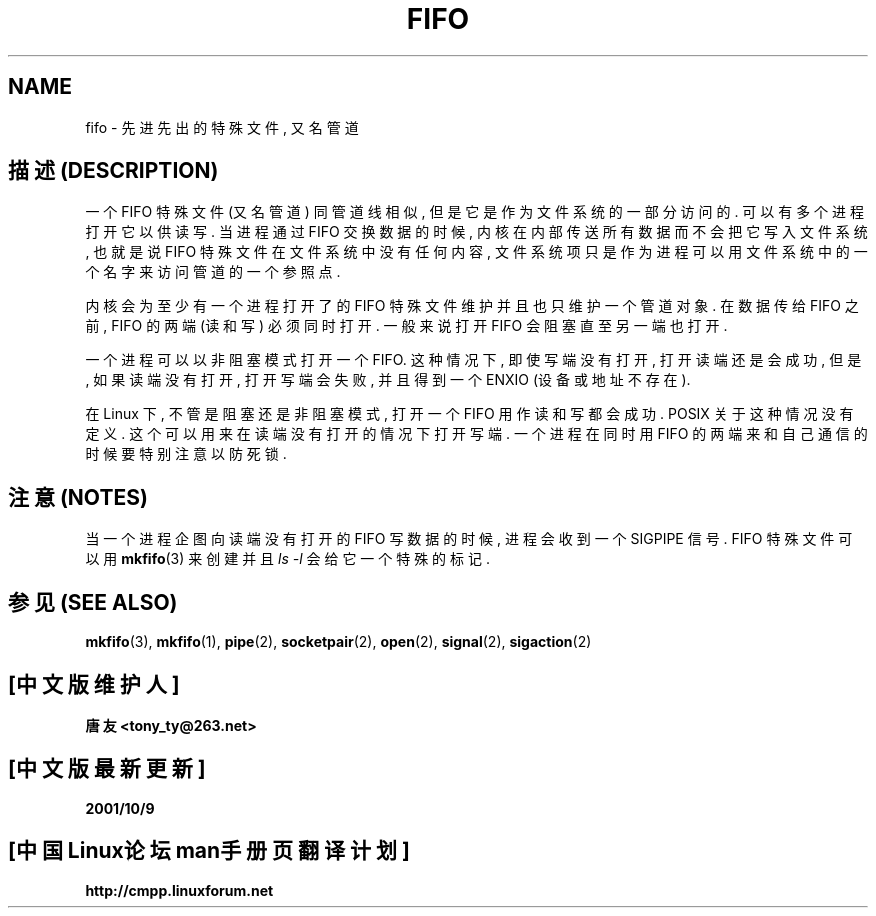 .\" This man page is Copyright (C) 1999 Claus Fischer.
.\" Permission is granted to distribute possibly modified copies
.\" of this page provided the header is included verbatim,
.\" and in case of nontrivial modification author and date
.\" of the modification is added to the header.
.\" 
.\" 990620 - page created - aeb@cwi.nl
.\"
.TH FIFO 4 "20 Jun 1999" "Linux Man Page" "Linux Programmer's Manual" 

.SH NAME
fifo \- 先进先出的特殊文件, 又名管道

.SH "描述 (DESCRIPTION)"
一个 FIFO 特殊 文件 (又名 管道) 同 管道线 相似, 但是 它是 作为 文件 系统 的
一部分 访问的. 可以 有 多个 进程 打开它 以供 读写. 当 进程 通过 FIFO 交换 数据
的时候, 内核 在内部 传送 所有 数据 而 不会 把它 写入 文件 系统, 也就是说 FIFO
特殊 文件 在 文件 系统 中 没有 任何 内容, 文件 系统 项 只是 作为  进程 可以 用
文件 系统 中的 一个 名字 来 访问 管道 的 一个 参照点.
.PP
内核 会 为 至少 有 一个 进程 打开 了的 FIFO 特殊 文件 维护 并且 也只 维护 一个
管道 对象. 在 数据 传给 FIFO 之前, FIFO 的 两端 (读 和 写) 必须 同时 打开.
一般 来说 打开 FIFO 会 阻塞 直至 另一端 也 打开.
.PP
一个 进程 可以 以 非阻塞 模式 打开 一个 FIFO. 这种 情况下, 即使 写端 没有 打开,
打开 读端 还是 会 成功, 但是, 如果 读端 没有 打开, 打开 写端 会 失败, 并且 得到
一个 ENXIO (设备 或 地址 不存在).
.PP
在 Linux 下, 不管 是 阻塞 还是 非阻塞 模式, 打开 一个 FIFO 用作 读 和 写 都会
成功. POSIX 关于 这种 情况 没有 定义. 这个 可以 用来 在 读端 没有 打开 的 情况
下 打开 写端. 一个 进程 在 同时 用 FIFO 的 两端 来 和 自己 通信 的 时候 要 特别
注意 以防 死锁.
.SH "注意 (NOTES)"
当 一个 进程 企图 向 读端 没有 打开 的 FIFO 写 数据 的 时候, 进程 会 收到 一个
SIGPIPE 信号. FIFO 特殊 文件 可以 用
.BR mkfifo (3)
来 创建 并且
.IR "ls -l"
会 给它 一个 特殊 的 标记.

.SH "参见 (SEE ALSO)"
.BR mkfifo (3),
.BR mkfifo (1),
.BR pipe (2),
.BR socketpair (2),
.BR open (2),
.BR signal (2),
.BR sigaction (2)

.SH "[中文版维护人]"
.B 唐友 \<tony_ty@263.net\>
.SH "[中文版最新更新]"
.BR 2001/10/9
.SH "[中国Linux论坛man手册页翻译计划]"
.BI http://cmpp.linuxforum.net
